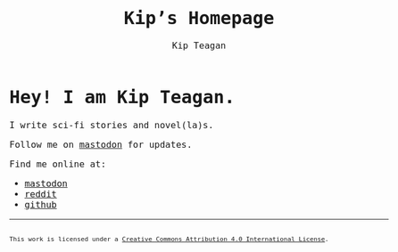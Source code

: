 #+title: Kip’s Homepage
#+options: toc:nil num:nil creator:nil
#+options: html-preamble:nil html-postamble:nil
#+author: Kip Teagan
#+html_doctype: html5

#+begin_export html
<style>
body {
  max-width: 680px;
  margin: auto;

  font-family: Monospace;
  font-size: 16px;
}

footer {
  font-size: .7em;
}
</style>
#+end_export

* Hey! I am Kip Teagan.

I write sci-fi stories and novel(la)s.

Follow me on [[https://mastodon.social/@kiptea][mastodon]] for updates.

Find me online at:

- @@html:<a rel="me" href="https://mastodon.social/@kiptea">mastodon</a>@@
- [[https://www.reddit.com/user/kiptea/][reddit]]
- [[https://github.com/][github]]

-----

#+begin_export html
<footer>
  <a rel="license"
     href="http://creativecommons.org/licenses/by/4.0/">
    <img alt="Creative Commons License" style="border-width:0"
         src="https://i.creativecommons.org/l/by/4.0/80x15.png" />
  </a>
  <br/>
  This work is licensed under a
  <a rel="license" href="http://creativecommons.org/licenses/by/4.0/">
    Creative Commons Attribution 4.0 International License</a>.
</footer>
#+end_export
